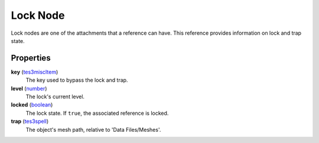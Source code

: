 
Lock Node
========================================================

Lock nodes are one of the attachments that a reference can have. This reference provides information on lock and trap state.


Properties
--------------------------------------------------------

**key** (`tes3miscItem`_)
    The key used to bypass the lock and trap.

**level** (`number`_)
    The lock's current level.

**locked** (`boolean`_)
    The lock state. If ``true``, the associated reference is locked.

**trap** (`tes3spell`_)
    The object's mesh path, relative to 'Data Files/Meshes'.


.. _`boolean`: ../lua/boolean.html
.. _`number`: ../lua/number.html
.. _`string`: ../lua/string.html
.. _`table`: ../lua/table.html
.. _`userdata`: ../lua/userdata.html

.. _`tes3miscItem`: miscItem.html
.. _`tes3spell`: spell.html
